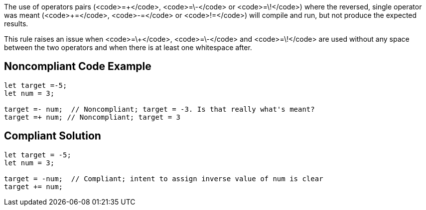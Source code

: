 The use of operators pairs (<code>=\+</code>, <code>=\-</code> or <code>=\!</code>) where the reversed, single operator was meant (<code>+=</code>, <code>-=</code> or <code>!=</code>) will compile and run, but not produce the expected results.

This rule raises an issue when <code>=\+</code>, <code>=\-</code> and <code>=\!</code> are used without any space between the two operators and when there is at least one whitespace after.

== Noncompliant Code Example

----
let target =-5;
let num = 3;

target =- num;  // Noncompliant; target = -3. Is that really what's meant?
target =+ num; // Noncompliant; target = 3
----

== Compliant Solution

----
let target = -5;
let num = 3;

target = -num;  // Compliant; intent to assign inverse value of num is clear
target += num;
----
